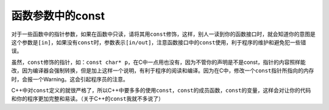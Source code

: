 函数参数中的const
=================

对于一些函数中的指针参数，如果在函数中只读，请将其用\ ``const``\ 修饰，这样，别人一读到你的函数接口时，就会知道你的意图是这个参数是\ ``[in]``\ ，如果没有\ ``const``\ 时，参数表示\ ``[in/out]``\ ，注意函数接口中的\ ``const``\ 使用，利于程序的维护和避免犯一些错误。

虽然，\ ``const``\ 修饰的指针，如：\ ``const char* p``\ ，在C中一点用也没有，因为不管你的声明是不是const，指针的内容照样能改，因为编译器会强制转换，但是加上这样一个说明，有利于程序的阅读和编译。因为在C中，修改一个\ ``const``\ 指针所指向的内存时，会报一个Warning。这会引起程序员的注意。

C++中对\ ``const``\ 定义的就很严格了，所以C++中要多多的使用\ ``const``\ ，\ ``const``\ 的成员函数，\ ``const``\ 的变量，这样会对让你的代码和你的程序更加完整和易读。（关于C++的\ ``const``\ 我就不多说了）
